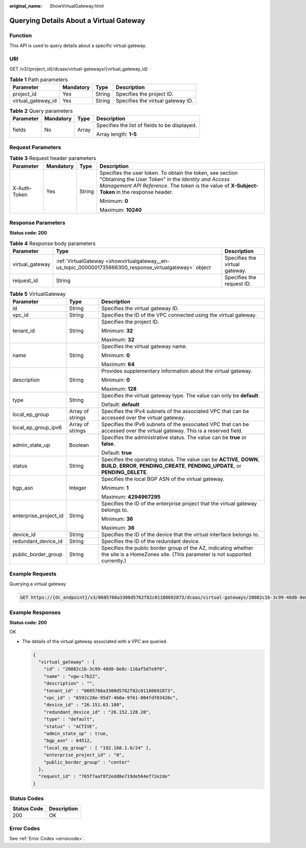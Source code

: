 :original_name: ShowVirtualGateway.html

.. _ShowVirtualGateway:

Querying Details About a Virtual Gateway
========================================

Function
--------

This API is used to query details about a specific virtual gateway.

URI
---

GET /v3/{project_id}/dcaas/virtual-gateways/{virtual_gateway_id}

.. table:: **Table 1** Path parameters

   ================== ========= ====== =================================
   Parameter          Mandatory Type   Description
   ================== ========= ====== =================================
   project_id         Yes       String Specifies the project ID.
   virtual_gateway_id Yes       String Specifies the virtual gateway ID.
   ================== ========= ====== =================================

.. table:: **Table 2** Query parameters

   +-----------------+-----------------+-----------------+-----------------------------------------------+
   | Parameter       | Mandatory       | Type            | Description                                   |
   +=================+=================+=================+===============================================+
   | fields          | No              | Array           | Specifies the list of fields to be displayed. |
   |                 |                 |                 |                                               |
   |                 |                 |                 | Array length: **1-5**                         |
   +-----------------+-----------------+-----------------+-----------------------------------------------+

Request Parameters
------------------

.. table:: **Table 3** Request header parameters

   +-----------------+-----------------+-----------------+--------------------------------------------------------------------------------------------------------------------------------------------------------------------------------------------------------------------+
   | Parameter       | Mandatory       | Type            | Description                                                                                                                                                                                                        |
   +=================+=================+=================+====================================================================================================================================================================================================================+
   | X-Auth-Token    | Yes             | String          | Specifies the user token. To obtain the token, see section "Obtaining the User Token" in the *Identity and Access Management API Reference*. The token is the value of **X-Subject-Token** in the response header. |
   |                 |                 |                 |                                                                                                                                                                                                                    |
   |                 |                 |                 | Minimum: **0**                                                                                                                                                                                                     |
   |                 |                 |                 |                                                                                                                                                                                                                    |
   |                 |                 |                 | Maximum: **10240**                                                                                                                                                                                                 |
   +-----------------+-----------------+-----------------+--------------------------------------------------------------------------------------------------------------------------------------------------------------------------------------------------------------------+

Response Parameters
-------------------

**Status code: 200**

.. table:: **Table 4** Response body parameters

   +-----------------+---------------------------------------------------------------------------------------------------------+--------------------------------+
   | Parameter       | Type                                                                                                    | Description                    |
   +=================+=========================================================================================================+================================+
   | virtual_gateway | :ref:`VirtualGateway <showvirtualgateway__en-us_topic_0000001735666300_response_virtualgateway>` object | Specifies the virtual gateway. |
   +-----------------+---------------------------------------------------------------------------------------------------------+--------------------------------+
   | request_id      | String                                                                                                  | Specifies the request ID.      |
   +-----------------+---------------------------------------------------------------------------------------------------------+--------------------------------+

.. _showvirtualgateway__en-us_topic_0000001735666300_response_virtualgateway:

.. table:: **Table 5** VirtualGateway

   +-----------------------+-----------------------+-------------------------------------------------------------------------------------------------------------------------------------------------------------+
   | Parameter             | Type                  | Description                                                                                                                                                 |
   +=======================+=======================+=============================================================================================================================================================+
   | id                    | String                | Specifies the virtual gateway ID.                                                                                                                           |
   +-----------------------+-----------------------+-------------------------------------------------------------------------------------------------------------------------------------------------------------+
   | vpc_id                | String                | Specifies the ID of the VPC connected using the virtual gateway.                                                                                            |
   +-----------------------+-----------------------+-------------------------------------------------------------------------------------------------------------------------------------------------------------+
   | tenant_id             | String                | Specifies the project ID.                                                                                                                                   |
   |                       |                       |                                                                                                                                                             |
   |                       |                       | Minimum: **32**                                                                                                                                             |
   |                       |                       |                                                                                                                                                             |
   |                       |                       | Maximum: **32**                                                                                                                                             |
   +-----------------------+-----------------------+-------------------------------------------------------------------------------------------------------------------------------------------------------------+
   | name                  | String                | Specifies the virtual gateway name.                                                                                                                         |
   |                       |                       |                                                                                                                                                             |
   |                       |                       | Minimum: **0**                                                                                                                                              |
   |                       |                       |                                                                                                                                                             |
   |                       |                       | Maximum: **64**                                                                                                                                             |
   +-----------------------+-----------------------+-------------------------------------------------------------------------------------------------------------------------------------------------------------+
   | description           | String                | Provides supplementary information about the virtual gateway.                                                                                               |
   |                       |                       |                                                                                                                                                             |
   |                       |                       | Minimum: **0**                                                                                                                                              |
   |                       |                       |                                                                                                                                                             |
   |                       |                       | Maximum: **128**                                                                                                                                            |
   +-----------------------+-----------------------+-------------------------------------------------------------------------------------------------------------------------------------------------------------+
   | type                  | String                | Specifies the virtual gateway type. The value can only be **default**.                                                                                      |
   |                       |                       |                                                                                                                                                             |
   |                       |                       | Default: **default**                                                                                                                                        |
   +-----------------------+-----------------------+-------------------------------------------------------------------------------------------------------------------------------------------------------------+
   | local_ep_group        | Array of strings      | Specifies the IPv4 subnets of the associated VPC that can be accessed over the virtual gateway.                                                             |
   +-----------------------+-----------------------+-------------------------------------------------------------------------------------------------------------------------------------------------------------+
   | local_ep_group_ipv6   | Array of strings      | Specifies the IPv6 subnets of the associated VPC that can be accessed over the virtual gateway. This is a reserved field.                                   |
   +-----------------------+-----------------------+-------------------------------------------------------------------------------------------------------------------------------------------------------------+
   | admin_state_up        | Boolean               | Specifies the administrative status. The value can be **true** or **false**.                                                                                |
   |                       |                       |                                                                                                                                                             |
   |                       |                       | Default: **true**                                                                                                                                           |
   +-----------------------+-----------------------+-------------------------------------------------------------------------------------------------------------------------------------------------------------+
   | status                | String                | Specifies the operating status. The value can be **ACTIVE**, **DOWN**, **BUILD**, **ERROR**, **PENDING_CREATE**, **PENDING_UPDATE**, or **PENDING_DELETE**. |
   +-----------------------+-----------------------+-------------------------------------------------------------------------------------------------------------------------------------------------------------+
   | bgp_asn               | Integer               | Specifies the local BGP ASN of the virtual gateway.                                                                                                         |
   |                       |                       |                                                                                                                                                             |
   |                       |                       | Minimum: **1**                                                                                                                                              |
   |                       |                       |                                                                                                                                                             |
   |                       |                       | Maximum: **4294967295**                                                                                                                                     |
   +-----------------------+-----------------------+-------------------------------------------------------------------------------------------------------------------------------------------------------------+
   | enterprise_project_id | String                | Specifies the ID of the enterprise project that the virtual gateway belongs to.                                                                             |
   |                       |                       |                                                                                                                                                             |
   |                       |                       | Minimum: **36**                                                                                                                                             |
   |                       |                       |                                                                                                                                                             |
   |                       |                       | Maximum: **36**                                                                                                                                             |
   +-----------------------+-----------------------+-------------------------------------------------------------------------------------------------------------------------------------------------------------+
   | device_id             | String                | Specifies the ID of the device that the virtual interface belongs to.                                                                                       |
   +-----------------------+-----------------------+-------------------------------------------------------------------------------------------------------------------------------------------------------------+
   | redundant_device_id   | String                | Specifies the ID of the redundant device.                                                                                                                   |
   +-----------------------+-----------------------+-------------------------------------------------------------------------------------------------------------------------------------------------------------+
   | public_border_group   | String                | Specifies the public border group of the AZ, indicating whether the site is a HomeZones site. (This parameter is not supported currently.)                  |
   +-----------------------+-----------------------+-------------------------------------------------------------------------------------------------------------------------------------------------------------+

Example Requests
----------------

Querying a virtual gateway

.. code-block:: text

   GET https://{dc_endpoint}/v3/0605768a3300d5762f82c01180692873/dcaas/virtual-gateways/20082c1b-3c99-48d8-8e8c-116af5d7e9f0

Example Responses
-----------------

**Status code: 200**

OK

-  The details of the virtual gateway associated with a VPC are queried.

   .. code-block::

      {
        "virtual_gateway" : {
          "id" : "20082c1b-3c99-48d8-8e8c-116af5d7e9f0",
          "name" : "vgw-c7b22",
          "description" : "",
          "tenant_id" : "0605768a3300d5762f82c01180692873",
          "vpc_id" : "6592c28e-95d7-4b0a-9f61-004fdf03420c",
          "device_id" : "26.151.63.100",
          "redundant_device_id" : "26.152.128.20",
          "type" : "default",
          "status" : "ACTIVE",
          "admin_state_up" : true,
          "bgp_asn" : 64512,
          "local_ep_group" : [ "192.168.1.0/24" ],
          "enterprise_project_id" : "0",
          "public_border_group" : "center"
        },
        "request_id" : "765f7aaf8f2edd0e719de564ef72e2de"
      }

Status Codes
------------

=========== ===========
Status Code Description
=========== ===========
200         OK
=========== ===========

Error Codes
-----------

See :ref:`Error Codes <errorcode>`.
